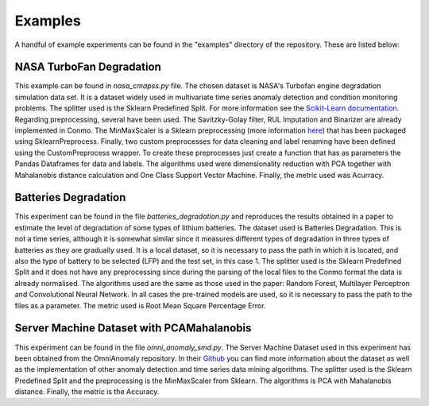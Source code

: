 .. _examples:

========
Examples
========

A handful of example experiments can be found in the "examples" directory of the repository. These are listed below:

NASA TurboFan Degradation
=========================
This example can be found in `nasa_cmapss.py` file. The chosen dataset is NASA's Turbofan engine degradation simulation data set. It is a dataset widely used in multivariate time series anomaly detection and condition monitoring problems.
The splitter used is the Sklearn Predefined Split. For more information see the `Scikit-Learn documentation <https://scikit-learn.org/stable/modules/generated/sklearn.model_selection.PredefinedSplit.html>`_.
Regarding preprocessing, several have been used. The Savitzky-Golay filter, RUL Imputation and Binarizer are already implemented in Conmo. The MinMaxScaler is a Sklearn preprocessing (more information `here <https://scikit-learn.org/stable/modules/generated/sklearn.preprocessing.MinMaxScaler.html>`_) that has been packaged using SklearnPreprocess. Finally, two custom preprocesses for data cleaning and label renaming have been defined using the CustomPreprocess wrapper. To create these preprocesses just create a function that has as parameters the Pandas Dataframes for data and labels.
The algorithms used were dimensionality reduction with PCA together with Mahalanobis distance calculation and One Class Support Vector Machine.
Finally, the metric used was Acurracy.

.. code-block:: python
        :linenos:

        import pandas as pd
        from sklearn.model_selection import PredefinedSplit
        from sklearn.preprocessing import MinMaxScaler

        from conmo import Experiment, Pipeline
        from conmo.algorithms import OneClassSVM, PCAMahalanobis
        from conmo.datasets import NASATurbofanDegradation
        from conmo.metrics import Accuracy
        from conmo.preprocesses import (Binarizer, CustomPreprocess, RULImputation,
                                        SavitzkyGolayFilter, SklearnPreprocess)
        from conmo.splitters import SklearnSplitter

        # First custom preprocess definition
        def data_cleanup(data: pd.DataFrame, labels: pd.DataFrame) -> (pd.DataFrame, pd.DataFrame):
            # Reduce columns
            columns = ['T30', 'T50', 'P30']
            sub_data = data.loc[:, columns]

            # Rename columns
            sub_data = sub_data.rename(columns={'T50': 'TGT'})

            # Calculate FF
            sub_data.loc[:, 'FF'] = data.loc[:, 'Ps30'] * data.loc[:, 'phi']
            sub_data.head()

            return sub_data, labels

        # Second custom preprocess definition
        def rename_labels(data: pd.DataFrame, labels: pd.DataFrame) -> (pd.DataFrame, pd.DataFrame):
            # Rename labels from 'rul' to 'anomaly'
            labels.rename(columns={'rul': 'anomaly'}, inplace=True)

            return data, labels


        # Select FD001 subdataset of NASA Turbofan Degradation dataset
        dataset = NASATurbofanDegradation(subdataset="FD001")

        # Split dataset using predefined dataset split
        splitter = SklearnSplitter(splitter=PredefinedSplit(dataset.sklearn_predefined_split()))

        # Preprocesses definition
        preprocesses = [
            CustomPreprocess(data_cleanup),
            SklearnPreprocess(to_data=True, to_labels=False,
                            test_set=True, preprocess=MinMaxScaler()),
            SavitzkyGolayFilter(to_data=True, to_labels=False,
                                test_set=True, window_length=7, polyorder=2),
            RULImputation(threshold=125),
            Binarizer(to_data=False, to_labels=[
                            'rul'], test_set=True, threshold=50),
            CustomPreprocess(rename_labels)
        ]

        # Algorithms definiition with default parameters
        algorithms = [
            PCAMahalanobis(),
            OneClassSVM()
        ]

        metrics = [
            Accuracy()
        ]
        # Pipeline with all steps
        pipeline = Pipeline(dataset, splitter, preprocesses, algorithms, metrics)

        # Experiment definition and launch
        experiment = Experiment([pipeline], [])
        experiment.launch()

Batteries Degradation
=====================
This experiment can be found in the file `batteries_degradation.py` and reproduces the results obtained in a paper to estimate the level of degradation of some types of lithium batteries.
The dataset used is Batteries Degradation. This is not a time series, although it is somewhat similar since it measures different types of degradation in three types of batteries as they are gradually used. It is a local dataset, so it is necessary to pass the path in which it is located, and also the type of battery to be selected (LFP) and the test set, in this case 1.
The splitter used is the Sklearn Predefined Split and it does not have any preprocessing since during the parsing of the local files to the Conmo format the data is already normalised.
The algorithms used are the same as those used in the paper: Random Forest, Multilayer Perceptron and Convolutional Neural Network. In all cases the pre-trained models are used, so it is necessary to pass the path to the files as a parameter.
The metric used is Root Mean Square Percentage Error.

.. code-block:: python
        :linenos:

        from conmo import Experiment, Pipeline
        from conmo.algorithms import PretrainedRandomForest, PretrainedCNN1D, PretrainedMultilayerPerceptron
        from conmo.datasets import BatteriesDataset
        from conmo.metrics import RMSPE
        from conmo.splitters import SklearnSplitter
        from sklearn.model_selection import PredefinedSplit

        # Pipeline definition
        # Change path to our local dataset files, specify chemistry of the batteries (LFP, NCA, NMC) and test set
        dataset = BatteriesDataset('/path/to/batteries/dataset/', 'LFP', 1)
        splitter = SklearnSplitter(splitter=PredefinedSplit(dataset.sklearn_predefined_split()))
        preprocesses = None
        # Changes the path to the files where the pre-trained models are stored (usually h5, h5py or joblib formats).
        algorithms = [
            PretrainedRandomForest(pretrained=True, path='/path/to/saved/model-RF.joblib'),
            PretrainedMultilayerPerceptron(pretrained=True, input_len=128, path='/path/to/saved/model-MLP.h5'),
            PretrainedCNN1D(pretrained=True, input_len=128, path='/path/to/saved/model-CNN.h5')
        ]
        metrics = [
            RMSPE()
        ]
        pipeline = Pipeline(dataset, splitter, preprocesses, algorithms, metrics)


        # Experiment definition and launch
        experiment = Experiment([pipeline], [])
        experiment.launch()

Server Machine Dataset with PCAMahalanobis
==========================================
This experiment can be found in the file `omni_anomaly_smd.py`.
The Server Machine Dataset used in this experiment has been obtained from the OmniAnomaly repository. In their `Github <https://github.com/NetManAIOps/OmniAnomaly>`_ you can find more information about the dataset as well as the implementation of other anomaly detection and time series data mining algorithms.
The splitter used is the Sklearn Predefined Split and the preprocessing is the MinMaxScaler from Sklearn.
The algorithms is PCA with Mahalanobis distance.
Finally, the metric is the Accuracy.

.. code-block:: python
        :linenos:

        from sklearn.preprocessing import MinMaxScaler

        from conmo import Experiment, Pipeline
        from conmo.algorithms import PCAMahalanobis
        from conmo.datasets import ServerMachineDataset
        from conmo.metrics import Accuracy
        from conmo.preprocesses import SklearnPreprocess
        from conmo.splitters import SklearnSplitter
        from sklearn.model_selection import PredefinedSplit
        from sklearn.preprocessing import MinMaxScaler

        # Pipeline definition
        dataset = ServerMachineDataset('1-01')
        splitter = SklearnSplitter(splitter=PredefinedSplit(dataset.sklearn_predefined_split()))
        preprocesses = [
            SklearnPreprocess(to_data=True, to_labels=False,
                            test_set=True, preprocess=MinMaxScaler()),
        ]
        algorithms = [
            PCAMahalanobis()
        ]
        metrics = [
            Accuracy()
        ]
        pipeline = Pipeline(dataset, splitter, preprocesses, algorithms, metrics)


        # Experiment definition and launch
        experiment = Experiment([pipeline], [])
        experiment.launch()